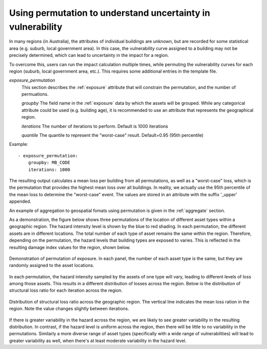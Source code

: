 .. _permutation:

Using permutation to understand uncertainty in vulnerability
------------------------------------------------------------

In many regions (in Australia), the attributes of individual buildings are 
unknown, but are recorded for some statistical area (e.g. suburb, local 
government area). In this case, the vulnerability curve assigned to a 
building may not be precisely determined, which can lead to uncertainty 
in the impact for a region.

To overcome this, users can run the impact calculation multiple times, 
while permuting the vulnerability curves for each region (suburb, local 
government area, etc.). This requires some additional entries in the 
template file.

*exposure_permutation*
    This section describes the :ref:`exposure` attribute that will constrain the
    permutation, and the number of permuations.
    
    *groupby*
    The field name in the :ref:`exposure` data by which the assets will be
    grouped. While any categorical attribute could be used (e.g. building age),
    it is recommended to use an attribute that represents the geographical
    region.

    *iterations* 
    The number of iterations to perform. Default is 1000 iterations

    *quantile*
    The quantile to represent the "worst-case" result. Default=0.95 (95th percentile)

Example::

 - exposure_permutation:
     groupby: MB_CODE
     iterations: 1000


The resulting output calculates a mean loss per building from all permutations,
as well as a "worst-case" loss, which is the permutation that provides the
highest mean loss over all buildings. In reality, we actually use the 95th
percentile of the mean loss to determine the "worst-case" event. The values are
stored in an attribute with the suffix '_upper' appended.

An example of aggregation to geospatial fomats using permutation is given in the
:ref:`aggregate` section.

As a demonstration, the figure below shows three permutations of the
location of different asset types within a geographic region. The hazard
intensity level is shown by the blue to red shading. In each permutation, the
different assets are in different locations. The total number of each type of
asset remains the same within the region. Therefore, depending on the
permutation, the hazard levels that building types are exposed to varies. This
is reflected in the resulting damage index values for the region, shown below.


.. _permutation_fig:
.. figure:: permutation.png
   :align: center
   :alt: Example of permutation of asset types

   Demonstration of permutation of exposure. In each panel, the number of each
   asset type is the same, but they are randomly assigned to the asset
   locations.
   
In each permutation, the hazard intensity sampled by the assets of one type will
vary, leading to different levels of loss among those assets. This results in a
different distribution of losses across the region. Below is the distribution of
structural loss ratio for each iteration across the region.

.. _permutation_distribution_fig:
.. figure:: permutation_distribution.png
   :align: center
   :alt: Distribution of loss for different permutations of exposure

   Distribution of structural loss ratio across the geographic region. The
   vertical line indicates the mean loss ration in the region. Note the value
   changes slightly between iterations.

If there is greater variability in the hazard across the region, we are likely
to see greater variability in the resulting distribution. In contrast, if the
hazard level is uniform across the region, then there will be little to no
variability in the permutations. Similarly a more diverse range of asset types
(specifically  with a wide range of vulnerabilities) will lead to greater
variability as well, when there's at least moderate variability in the hazard
level. \
